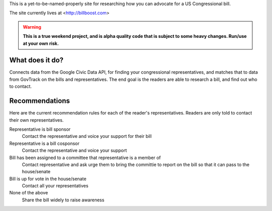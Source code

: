 This is a yet-to-be-named-properly site for researching how you can advocate for
a US Congressional bill.

The site currently lives at <http://billboost.com>

.. warning::
    **This is a true weekend project, and is alpha quality code that is subject to
    some heavy changes. Run/use at your own risk.**

What does it do?
----------------

Connects data from the Google Civic Data API, for finding your congressional
representatives, and matches that to data from GovTrack on the bills and
representatives. The end goal is the readers are able to research a bill, and
find out who to contact.

Recommendations
---------------

Here are the current recommendation rules for each of the reader's
representatives. Readers are only told to contact their own representatives.

Representative is bill sponsor
    Contact the representative and voice your support for their bill

Representative is a bill cosponsor
    Contact the representative and voice your support

Bill has been assigned to a committee that representative is a member of
    Contact representative and ask urge them to bring the committie to report on
    the bill so that it can pass to the house/senate

Bill is up for vote in the house/senate
    Contact all your representatives

None of the above
    Share the bill widely to raise awareness
